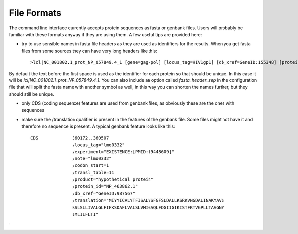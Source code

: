 File Formats
============

The command line interface currently accepts protein sequences as fasta or genbank files. Users will probably be familiar with these formats anyway if they are using them. A few useful tips are provided here:

* try to use sensible names in fasta file headers as they are used as identifiers for the results. When you get fasta files from some sources they can have very long headers like this::

    >lcl|NC_001802.1_prot_NP_057849.4_1 [gene=gag-pol] [locus_tag=HIV1gp1] [db_xref=GeneID:155348] [protein=Gag-Pol] [exception=ribosomal slippage] [protein_id=NP_057849.4] [location=join(336..1637,1637..4642)] [gbkey=CDS]


By default the text before the first space is used as the identifier for each protein so that should be unique. In this case it will be `lcl|NC_001802.1_prot_NP_057849.4_1`. You can also include an option called `fasta_header_sep` in the configuration file that will split the fasta name with another symbol as well, in this way you can shorten the names further, but they should still be unique.

* only CDS (coding sequence) features are used from genbank files, as obviously these are the ones with sequences

* make sure the /translation qualifier is present in the features of the genbank file. Some files might not have it and therefore no sequence is present. A typical genbank feature looks like this::


     CDS             360172..360507
                     /locus_tag="lmo0332"
                     /experiment="EXISTENCE:[PMID:19448609]"
                     /note="lmo0332"
                     /codon_start=1
                     /transl_table=11
                     /product="hypothetical protein"
                     /protein_id="NP_463862.1"
                     /db_xref="GeneID:987567"
                     /translation="MIYYICALYTFISALVSFGFSLDALLKSRKVNGDALINAKYAVS
                     RSLSLLIVALGLFIFKSDAFLVALSLVMIGAQLFDGIIGIKISTFKTVGPLLTAVGNV
                     IMLILFLTI"
`
